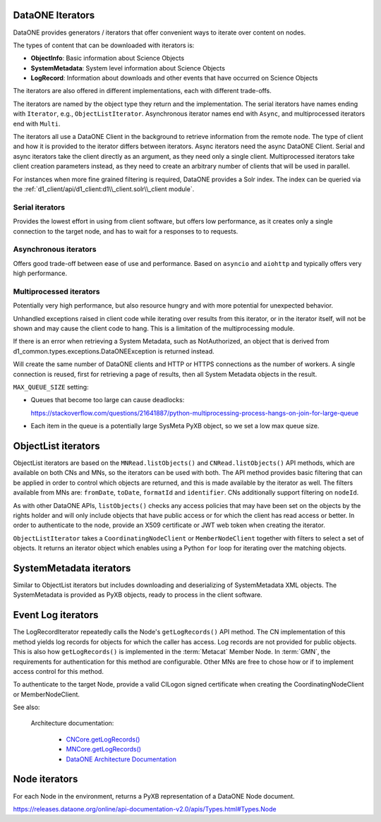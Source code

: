 DataONE Iterators
-----------------

DataONE provides generators / iterators that offer convenient ways to iterate over content on nodes.

The types of content that can be downloaded with iterators is:

- **ObjectInfo**: Basic information about Science Objects
- **SystemMetadata**: System level information about Science Objects
- **LogRecord**: Information about downloads and other events that have occurred on Science Objects

The iterators are also offered in different implementations, each with different trade-offs.

The iterators are named by the object type they return and the implementation. The serial iterators have names ending with ``Iterator``, e.g., ``ObjectListIterator``. Asynchronous iterator names end with ``Async``, and multiprocessed iterators end with ``Multi``.

The iterators all use a DataONE Client in the background to retrieve information from the remote node. The type of client and how it is provided to the iterator differs between iterators. Async iterators need the async DataONE Client. Serial and async iterators take the client directly as an argument, as they need only a single client. Multiprocessed iterators take client creation parameters instead, as they need to create an arbitrary number of clients that will be used in parallel.

For instances when more fine grained filtering is required, DataONE provides a Solr index. The index can be queried via the :ref:`d1_client/api/d1_client:d1\\_client.solr\\_client module`.

Serial iterators
~~~~~~~~~~~~~~~~

Provides the lowest effort in using from client software, but offers low performance, as it creates only a single connection to the target node, and has to wait for a responses to to requests.

Asynchronous iterators
~~~~~~~~~~~~~~~~~~~~~~

Offers good trade-off between ease of use and performance. Based on ``asyncio`` and ``aiohttp`` and typically offers very high performance.

Multiprocessed iterators
~~~~~~~~~~~~~~~~~~~~~~~~

Potentially very high performance, but also resource hungry and with more potential for unexpected behavior.

Unhandled exceptions raised in client code while iterating over results from this iterator, or in the iterator itself, will not be shown and may cause the client code to hang. This is a limitation of the multiprocessing module.

If there is an error when retrieving a System Metadata, such as NotAuthorized, an object that is derived from d1_common.types.exceptions.DataONEException is returned instead.

Will create the same number of DataONE clients and HTTP or HTTPS connections as the number of workers. A single connection is reused, first for retrieving a page of results, then all System Metadata objects in the result.

``MAX_QUEUE_SIZE`` setting:

- Queues that become too large can cause deadlocks:

  https://stackoverflow.com/questions/21641887/python-multiprocessing-process-hangs-on-join-for-large-queue

- Each item in the queue is a potentially large SysMeta PyXB object, so we set a low max queue size.


ObjectList iterators
--------------------

ObjectList iterators are based on the ``MNRead.listObjects()`` and ``CNRead.listObjects()`` API methods, which are available on both CNs and MNs, so the iterators can be used with both. The API method provides basic filtering that can be applied in order to control which objects are returned, and this is made available by the iterator as well. The filters available from MNs are: ``fromDate``, ``toDate``, ``formatId`` and ``identifier``. CNs additionally support filtering on ``nodeId``.

As with other DataONE APIs, ``listObjects()`` checks any access policies that may have been set on the objects by the rights holder and will only include objects that have public access or for which the client has read access or better. In order to authenticate to the node, provide an X509 certificate or JWT web token when creating the iterator.

``ObjectListIterator`` takes a ``CoordinatingNodeClient`` or ``MemberNodeClient`` together with filters to select a set of objects. It returns an iterator object which enables using a Python ``for`` loop for iterating over the matching objects.


SystemMetadata iterators
------------------------

Similar to ObjectList iterators but includes downloading and deserializing of SystemMetadata XML objects. The SystemMetadata is provided as PyXB objects, ready to process in the client software.



Event Log iterators
-------------------

The LogRecordIterator repeatedly calls the Node's ``getLogRecords()`` API method. The CN implementation of this method yields log records for objects for which the caller has access. Log records are not provided for public objects. This is also how ``getLogRecords()`` is implemented in the :term:`Metacat` Member Node. In :term:`GMN`, the requirements for authentication for this method are configurable. Other MNs are free to chose how or if to implement access control for this method.

To authenticate to the target Node, provide a valid CILogon signed certificate when creating the CoordinatingNodeClient or MemberNodeClient.

See also:

  Architecture documentation:

    - `CNCore.getLogRecords() <https://releases.dataone.org/online/api-documentation-v2.0.1/apis/CN_APIs.html#CNCore.getLogRecords>`_

    - `MNCore.getLogRecords() <https://releases.dataone.org/online/api-documentation-v2.0.1/apis/MN_APIs.html#MNCore.getLogRecords>`_

    - `DataONE Architecture Documentation <https://releases.dataone.org/online/api-documentation-v2.0.1/index.html>`_


Node iterators
--------------

For each Node in the environment, returns a PyXB representation of a DataONE Node document.

https://releases.dataone.org/online/api-documentation-v2.0/apis/Types.html#Types.Node


